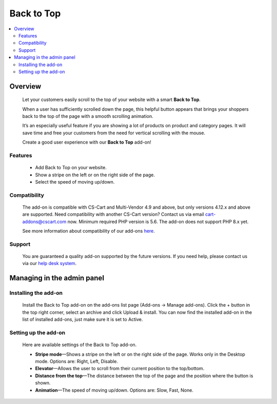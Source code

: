 ******************
Back to Top
******************

.. raw:: html

    <div class="buy-now">
        <a href="https://marketplace.simtechdev.com/landing/100000108" class="btn buy-now__btn">Buy now</a>
    </div>



.. contents::
    :local: 
    :depth: 2

--------
Overview
--------

    Let your customers easily scroll to the top of your website with a smart **Back to Top**. 

    When a user has sufficiently scrolled down the page, this helpful button appears that brings your shoppers back to the top of the page with a smooth scrolling animation. 

    It’s an especially useful feature if you are showing a lot of products on product and category pages. It will save time and free your customers from the need for vertical scrolling with the mouse.

    .. fancybox:: img/UpButtonAddon.gif
        :alt: CS-Cart Back to Top add-on

    Create a good user experience with our **Back to Top** add-on!

========
Features
========

    - Add Back to Top on your website.

    - Show a stripe on the left or on the right side of the page.

    - Select the speed of moving up/down.

=============
Compatibility
=============

    The add-on is compatible with CS-Cart and Multi-Vendor 4.9 and above, but only versions 4.12.x and above are supported. Need compatibility with another CS-Cart version? Contact us via email cart-addons@cscart.com now.
    Minimum required PHP version is 5.6. The add-on does not support PHP 8.x yet.

    See more information about compatibility of our add-ons `here <https://docs.cs-cart.com/marketplace-addons/compatibility/index.html>`_.

=======
Support
=======

    You are guaranteed a quality add-on supported by the future versions. If you need help, please contact us via our `help desk system <https://helpdesk.cs-cart.com>`_.

---------------------------
Managing in the admin panel
---------------------------

=====================
Installing the add-on
=====================

    Install the Back to Top add-on on the add-ons list page (Add-ons → Manage add-ons). Click the + button in the top right corner, select an archive and click Upload & install. You can now find the installed add-on in the list of installed add-ons, just make sure it is set to Active.

    .. fancybox:: img/back_to_top_button_001.png
        :alt: CS-Cart Back to Top add-on

=====================
Setting up the add-on
=====================

    Here are available settings of the Back to Top add-on.

    .. fancybox:: img/back_to_top_button_002.png
        :alt: settings of the Back to Top add-on

    * **Stripe mode**—Shows a stripe on the left or on the right side of the page. Works only in the Desktop mode. Options are: Right, Left, Disable.

    * **Elevator**—Allows the user to scroll from their current position to the top/bottom.

    * **Distance from the top**—The distance between the top of the page and the position where the button is shown.

    * **Animation**—The speed of moving up/down. Options are: Slow, Fast, None.